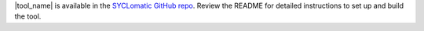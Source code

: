 |tool_name| is available in the `SYCLomatic GitHub repo <https://github.com/oneapi-src/SYCLomatic>`_. Review the README for detailed instructions to set up and build the tool.